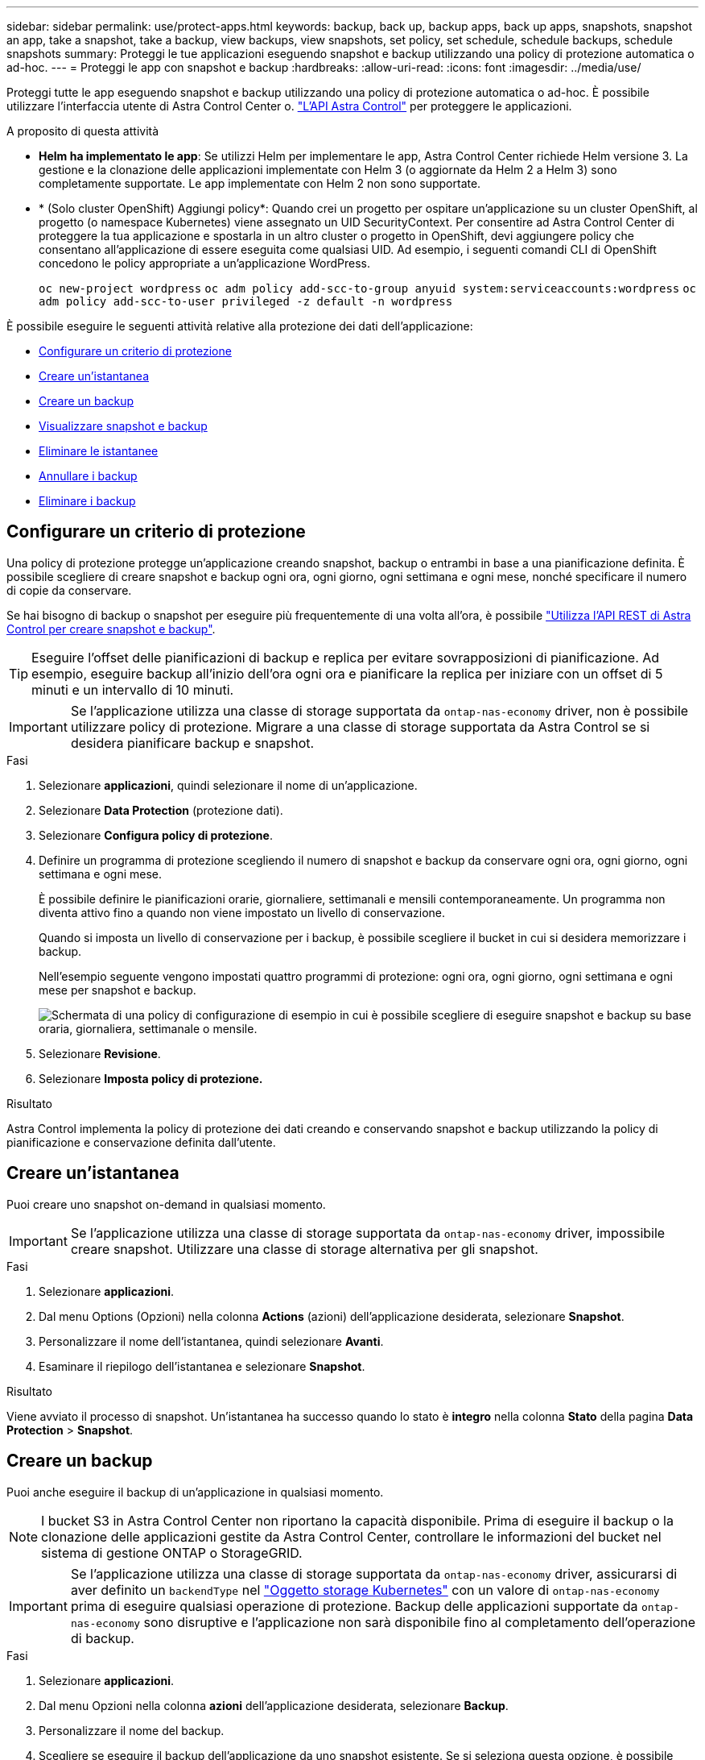 ---
sidebar: sidebar 
permalink: use/protect-apps.html 
keywords: backup, back up, backup apps, back up apps, snapshots, snapshot an app, take a snapshot, take a backup, view backups, view snapshots, set policy, set schedule, schedule backups, schedule snapshots 
summary: Proteggi le tue applicazioni eseguendo snapshot e backup utilizzando una policy di protezione automatica o ad-hoc. 
---
= Proteggi le app con snapshot e backup
:hardbreaks:
:allow-uri-read: 
:icons: font
:imagesdir: ../media/use/


[role="lead"]
Proteggi tutte le app eseguendo snapshot e backup utilizzando una policy di protezione automatica o ad-hoc. È possibile utilizzare l'interfaccia utente di Astra Control Center o. https://docs.netapp.com/us-en/astra-automation/index.html["L'API Astra Control"^] per proteggere le applicazioni.

.A proposito di questa attività
* *Helm ha implementato le app*: Se utilizzi Helm per implementare le app, Astra Control Center richiede Helm versione 3. La gestione e la clonazione delle applicazioni implementate con Helm 3 (o aggiornate da Helm 2 a Helm 3) sono completamente supportate. Le app implementate con Helm 2 non sono supportate.
* * (Solo cluster OpenShift) Aggiungi policy*: Quando crei un progetto per ospitare un'applicazione su un cluster OpenShift, al progetto (o namespace Kubernetes) viene assegnato un UID SecurityContext. Per consentire ad Astra Control Center di proteggere la tua applicazione e spostarla in un altro cluster o progetto in OpenShift, devi aggiungere policy che consentano all'applicazione di essere eseguita come qualsiasi UID. Ad esempio, i seguenti comandi CLI di OpenShift concedono le policy appropriate a un'applicazione WordPress.
+
`oc new-project wordpress`
`oc adm policy add-scc-to-group anyuid system:serviceaccounts:wordpress`
`oc adm policy add-scc-to-user privileged -z default -n wordpress`



È possibile eseguire le seguenti attività relative alla protezione dei dati dell'applicazione:

* <<Configurare un criterio di protezione>>
* <<Creare un'istantanea>>
* <<Creare un backup>>
* <<Visualizzare snapshot e backup>>
* <<Eliminare le istantanee>>
* <<Annullare i backup>>
* <<Eliminare i backup>>




== Configurare un criterio di protezione

Una policy di protezione protegge un'applicazione creando snapshot, backup o entrambi in base a una pianificazione definita. È possibile scegliere di creare snapshot e backup ogni ora, ogni giorno, ogni settimana e ogni mese, nonché specificare il numero di copie da conservare.

Se hai bisogno di backup o snapshot per eseguire più frequentemente di una volta all'ora, è possibile https://docs.netapp.com/us-en/astra-automation/workflows/workflows_before.html["Utilizza l'API REST di Astra Control per creare snapshot e backup"^].


TIP: Eseguire l'offset delle pianificazioni di backup e replica per evitare sovrapposizioni di pianificazione. Ad esempio, eseguire backup all'inizio dell'ora ogni ora e pianificare la replica per iniziare con un offset di 5 minuti e un intervallo di 10 minuti.


IMPORTANT: Se l'applicazione utilizza una classe di storage supportata da `ontap-nas-economy` driver, non è possibile utilizzare policy di protezione. Migrare a una classe di storage supportata da Astra Control se si desidera pianificare backup e snapshot.

.Fasi
. Selezionare *applicazioni*, quindi selezionare il nome di un'applicazione.
. Selezionare *Data Protection* (protezione dati).
. Selezionare *Configura policy di protezione*.
. Definire un programma di protezione scegliendo il numero di snapshot e backup da conservare ogni ora, ogni giorno, ogni settimana e ogni mese.
+
È possibile definire le pianificazioni orarie, giornaliere, settimanali e mensili contemporaneamente. Un programma non diventa attivo fino a quando non viene impostato un livello di conservazione.

+
Quando si imposta un livello di conservazione per i backup, è possibile scegliere il bucket in cui si desidera memorizzare i backup.

+
Nell'esempio seguente vengono impostati quattro programmi di protezione: ogni ora, ogni giorno, ogni settimana e ogni mese per snapshot e backup.

+
image:screenshot-config-protection-policy.png["Schermata di una policy di configurazione di esempio in cui è possibile scegliere di eseguire snapshot e backup su base oraria, giornaliera, settimanale o mensile."]

. Selezionare *Revisione*.
. Selezionare *Imposta policy di protezione.*


.Risultato
Astra Control implementa la policy di protezione dei dati creando e conservando snapshot e backup utilizzando la policy di pianificazione e conservazione definita dall'utente.



== Creare un'istantanea

Puoi creare uno snapshot on-demand in qualsiasi momento.


IMPORTANT: Se l'applicazione utilizza una classe di storage supportata da `ontap-nas-economy` driver, impossibile creare snapshot. Utilizzare una classe di storage alternativa per gli snapshot.

.Fasi
. Selezionare *applicazioni*.
. Dal menu Options (Opzioni) nella colonna *Actions* (azioni) dell'applicazione desiderata, selezionare *Snapshot*.
. Personalizzare il nome dell'istantanea, quindi selezionare *Avanti*.
. Esaminare il riepilogo dell'istantanea e selezionare *Snapshot*.


.Risultato
Viene avviato il processo di snapshot. Un'istantanea ha successo quando lo stato è *integro* nella colonna *Stato* della pagina *Data Protection* > *Snapshot*.



== Creare un backup

Puoi anche eseguire il backup di un'applicazione in qualsiasi momento.


NOTE: I bucket S3 in Astra Control Center non riportano la capacità disponibile. Prima di eseguire il backup o la clonazione delle applicazioni gestite da Astra Control Center, controllare le informazioni del bucket nel sistema di gestione ONTAP o StorageGRID.


IMPORTANT: Se l'applicazione utilizza una classe di storage supportata da `ontap-nas-economy` driver, assicurarsi di aver definito un `backendType` nel https://docs.netapp.com/us-en/trident/trident-reference/objects.html#kubernetes-storageclass-objects["Oggetto storage Kubernetes"^] con un valore di `ontap-nas-economy` prima di eseguire qualsiasi operazione di protezione. Backup delle applicazioni supportate da `ontap-nas-economy` sono disruptive e l'applicazione non sarà disponibile fino al completamento dell'operazione di backup.

.Fasi
. Selezionare *applicazioni*.
. Dal menu Opzioni nella colonna *azioni* dell'applicazione desiderata, selezionare *Backup*.
. Personalizzare il nome del backup.
. Scegliere se eseguire il backup dell'applicazione da uno snapshot esistente. Se si seleziona questa opzione, è possibile scegliere da un elenco di snapshot esistenti.
. Scegliere un bucket di destinazione per il backup dall'elenco dei bucket di storage.
. Selezionare *Avanti*.
. Esaminare il riepilogo del backup e selezionare *Backup*.


.Risultato
Astra Control crea un backup dell'applicazione.


NOTE: Se la rete presenta un'interruzione o è eccessivamente lenta, potrebbe verificarsi un timeout dell'operazione di backup. In questo modo, il backup non viene eseguito correttamente.


NOTE: Per annullare un backup in esecuzione, seguire le istruzioni riportate in <<Annullare i backup>>. Per eliminare il backup, attendere il completamento, quindi seguire le istruzioni riportate in <<Eliminare i backup>>.


NOTE: Dopo un'operazione di protezione dei dati (clone, backup, ripristino) e il successivo ridimensionamento persistente del volume, si verifica un ritardo di venti minuti prima che le nuove dimensioni del volume vengano visualizzate nell'interfaccia utente. L'operazione di protezione dei dati viene eseguita correttamente in pochi minuti ed è possibile utilizzare il software di gestione per il back-end dello storage per confermare la modifica delle dimensioni del volume.



== Visualizzare snapshot e backup

È possibile visualizzare le istantanee e i backup di un'applicazione dalla scheda Data Protection (protezione dati).

.Fasi
. Selezionare *applicazioni*, quindi selezionare il nome di un'applicazione.
. Selezionare *Data Protection* (protezione dati).
+
Le istantanee vengono visualizzate per impostazione predefinita.

. Selezionare *Backup* per visualizzare l'elenco dei backup.




== Eliminare le istantanee

Eliminare le snapshot pianificate o on-demand non più necessarie.


NOTE: Non è possibile eliminare uno snapshot attualmente in fase di replica.

.Fasi
. Selezionare *applicazioni*, quindi selezionare il nome di un'applicazione gestita.
. Selezionare *Data Protection* (protezione dati).
. Dal menu Options (Opzioni) nella colonna *Actions* (azioni) per lo snapshot desiderato, selezionare *Delete snapshot* (Elimina snapshot).
. Digitare la parola "DELETE" per confermare l'eliminazione, quindi selezionare *Yes, Delete snapshot*.


.Risultato
Astra Control elimina lo snapshot.



== Annullare i backup

È possibile annullare un backup in corso.


TIP: Per annullare un backup, il backup deve essere in `Running` stato. Non è possibile annullare un backup in `Pending` stato.

.Fasi
. Selezionare *applicazioni*, quindi selezionare il nome di un'applicazione.
. Selezionare *Data Protection* (protezione dati).
. Selezionare *Backup*.
. Dal menu Options (Opzioni) nella colonna *Actions* (azioni) per il backup desiderato, selezionare *Cancel* (Annulla).
. Digitare la parola "CANCEL" per confermare l'operazione, quindi selezionare *Yes, CANCEL backup* (Sì, Annulla backup*).




== Eliminare i backup

Eliminare i backup pianificati o on-demand non più necessari.


NOTE: Per annullare un backup in esecuzione, seguire le istruzioni riportate in <<Annullare i backup>>. Per eliminare il backup, attendere che sia stato completato, quindi seguire queste istruzioni.

.Fasi
. Selezionare *applicazioni*, quindi selezionare il nome di un'applicazione.
. Selezionare *Data Protection* (protezione dati).
. Selezionare *Backup*.
. Dal menu Options (Opzioni) nella colonna *Actions* (azioni) per il backup desiderato, selezionare *Delete backup* (Elimina backup).
. Digitare la parola "DELETE" per confermare l'eliminazione, quindi selezionare *Yes, Delete backup*.


.Risultato
Astra Control elimina il backup.
